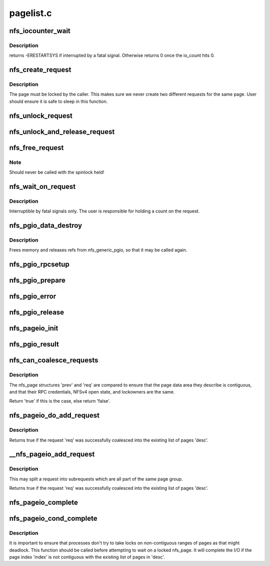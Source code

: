 .. -*- coding: utf-8; mode: rst -*-

==========
pagelist.c
==========


.. _`nfs_iocounter_wait`:

nfs_iocounter_wait
==================

.. c:function:: int nfs_iocounter_wait (struct nfs_lock_context *l_ctx)

    wait for i/o to complete

    :param struct nfs_lock_context \*l_ctx:
        nfs_lock_context with io_counter to use



.. _`nfs_iocounter_wait.description`:

Description
-----------

returns -ERESTARTSYS if interrupted by a fatal signal.
Otherwise returns 0 once the io_count hits 0.



.. _`nfs_create_request`:

nfs_create_request
==================

.. c:function:: struct nfs_page *nfs_create_request (struct nfs_open_context *ctx, struct page *page, struct nfs_page *last, unsigned int offset, unsigned int count)

    Create an NFS read/write request.

    :param struct nfs_open_context \*ctx:
        open context to use

    :param struct page \*page:
        page to write

    :param struct nfs_page \*last:
        last nfs request created for this page group or NULL if head

    :param unsigned int offset:
        starting offset within the page for the write

    :param unsigned int count:
        number of bytes to read/write



.. _`nfs_create_request.description`:

Description
-----------

The page must be locked by the caller. This makes sure we never
create two different requests for the same page.
User should ensure it is safe to sleep in this function.



.. _`nfs_unlock_request`:

nfs_unlock_request
==================

.. c:function:: void nfs_unlock_request (struct nfs_page *req)

    Unlock request and wake up sleepers.

    :param struct nfs_page \*req:

        *undescribed*



.. _`nfs_unlock_and_release_request`:

nfs_unlock_and_release_request
==============================

.. c:function:: void nfs_unlock_and_release_request (struct nfs_page *req)

    Unlock request and release the nfs_page

    :param struct nfs_page \*req:

        *undescribed*



.. _`nfs_free_request`:

nfs_free_request
================

.. c:function:: void nfs_free_request (struct nfs_page *req)

    Release the count on an NFS read/write request

    :param struct nfs_page \*req:
        request to release



.. _`nfs_free_request.note`:

Note
----

Should never be called with the spinlock held!



.. _`nfs_wait_on_request`:

nfs_wait_on_request
===================

.. c:function:: int nfs_wait_on_request (struct nfs_page *req)

    Wait for a request to complete.

    :param struct nfs_page \*req:
        request to wait upon.



.. _`nfs_wait_on_request.description`:

Description
-----------

Interruptible by fatal signals only.
The user is responsible for holding a count on the request.



.. _`nfs_pgio_data_destroy`:

nfs_pgio_data_destroy
=====================

.. c:function:: void nfs_pgio_data_destroy (struct nfs_pgio_header *hdr)

    make @hdr suitable for reuse

    :param struct nfs_pgio_header \*hdr:
        A header that has had nfs_generic_pgio called



.. _`nfs_pgio_data_destroy.description`:

Description
-----------


Frees memory and releases refs from nfs_generic_pgio, so that it may
be called again.



.. _`nfs_pgio_rpcsetup`:

nfs_pgio_rpcsetup
=================

.. c:function:: void nfs_pgio_rpcsetup (struct nfs_pgio_header *hdr, unsigned int count, unsigned int offset, int how, struct nfs_commit_info *cinfo)

    Set up arguments for a pageio call

    :param struct nfs_pgio_header \*hdr:
        The pageio hdr

    :param unsigned int count:
        Number of bytes to read

    :param unsigned int offset:
        Initial offset

    :param int how:
        How to commit data (writes only)

    :param struct nfs_commit_info \*cinfo:
        Commit information for the call (writes only)



.. _`nfs_pgio_prepare`:

nfs_pgio_prepare
================

.. c:function:: void nfs_pgio_prepare (struct rpc_task *task, void *calldata)

    Prepare pageio hdr to go over the wire

    :param struct rpc_task \*task:
        The current task

    :param void \*calldata:
        pageio header to prepare



.. _`nfs_pgio_error`:

nfs_pgio_error
==============

.. c:function:: void nfs_pgio_error (struct nfs_pgio_header *hdr)

    Clean up from a pageio error

    :param struct nfs_pgio_header \*hdr:
        pageio header



.. _`nfs_pgio_release`:

nfs_pgio_release
================

.. c:function:: void nfs_pgio_release (void *calldata)

    Release pageio data

    :param void \*calldata:
        The pageio header to release



.. _`nfs_pageio_init`:

nfs_pageio_init
===============

.. c:function:: void nfs_pageio_init (struct nfs_pageio_descriptor *desc, struct inode *inode, const struct nfs_pageio_ops *pg_ops, const struct nfs_pgio_completion_ops *compl_ops, const struct nfs_rw_ops *rw_ops, size_t bsize, int io_flags)

    initialise a page io descriptor

    :param struct nfs_pageio_descriptor \*desc:
        pointer to descriptor

    :param struct inode \*inode:
        pointer to inode

    :param const struct nfs_pageio_ops \*pg_ops:
        pointer to pageio operations

    :param const struct nfs_pgio_completion_ops \*compl_ops:
        pointer to pageio completion operations

    :param const struct nfs_rw_ops \*rw_ops:
        pointer to nfs read/write operations

    :param size_t bsize:
        io block size

    :param int io_flags:
        extra parameters for the io function



.. _`nfs_pgio_result`:

nfs_pgio_result
===============

.. c:function:: void nfs_pgio_result (struct rpc_task *task, void *calldata)

    Basic pageio error handling

    :param struct rpc_task \*task:
        The task that ran

    :param void \*calldata:
        Pageio header to check



.. _`nfs_can_coalesce_requests`:

nfs_can_coalesce_requests
=========================

.. c:function:: bool nfs_can_coalesce_requests (struct nfs_page *prev, struct nfs_page *req, struct nfs_pageio_descriptor *pgio)

    test two requests for compatibility

    :param struct nfs_page \*prev:
        pointer to nfs_page

    :param struct nfs_page \*req:
        pointer to nfs_page

    :param struct nfs_pageio_descriptor \*pgio:

        *undescribed*



.. _`nfs_can_coalesce_requests.description`:

Description
-----------

The nfs_page structures 'prev' and 'req' are compared to ensure that the
page data area they describe is contiguous, and that their RPC
credentials, NFSv4 open state, and lockowners are the same.

Return 'true' if this is the case, else return 'false'.



.. _`nfs_pageio_do_add_request`:

nfs_pageio_do_add_request
=========================

.. c:function:: int nfs_pageio_do_add_request (struct nfs_pageio_descriptor *desc, struct nfs_page *req)

    Attempt to coalesce a request into a page list.

    :param struct nfs_pageio_descriptor \*desc:
        destination io descriptor

    :param struct nfs_page \*req:
        request



.. _`nfs_pageio_do_add_request.description`:

Description
-----------

Returns true if the request 'req' was successfully coalesced into the
existing list of pages 'desc'.



.. _`__nfs_pageio_add_request`:

__nfs_pageio_add_request
========================

.. c:function:: int __nfs_pageio_add_request (struct nfs_pageio_descriptor *desc, struct nfs_page *req)

    Attempt to coalesce a request into a page list.

    :param struct nfs_pageio_descriptor \*desc:
        destination io descriptor

    :param struct nfs_page \*req:
        request



.. _`__nfs_pageio_add_request.description`:

Description
-----------

This may split a request into subrequests which are all part of the
same page group.

Returns true if the request 'req' was successfully coalesced into the
existing list of pages 'desc'.



.. _`nfs_pageio_complete`:

nfs_pageio_complete
===================

.. c:function:: void nfs_pageio_complete (struct nfs_pageio_descriptor *desc)

    Complete I/O then cleanup an nfs_pageio_descriptor

    :param struct nfs_pageio_descriptor \*desc:
        pointer to io descriptor



.. _`nfs_pageio_cond_complete`:

nfs_pageio_cond_complete
========================

.. c:function:: void nfs_pageio_cond_complete (struct nfs_pageio_descriptor *desc, pgoff_t index)

    Conditional I/O completion

    :param struct nfs_pageio_descriptor \*desc:
        pointer to io descriptor

    :param pgoff_t index:
        page index



.. _`nfs_pageio_cond_complete.description`:

Description
-----------

It is important to ensure that processes don't try to take locks
on non-contiguous ranges of pages as that might deadlock. This
function should be called before attempting to wait on a locked
nfs_page. It will complete the I/O if the page index 'index'
is not contiguous with the existing list of pages in 'desc'.

